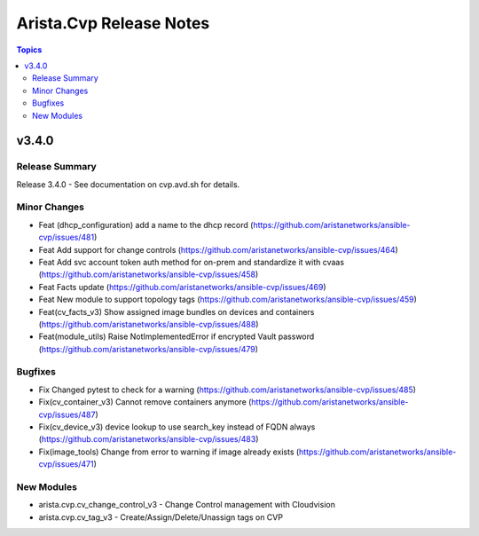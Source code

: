 ========================
Arista.Cvp Release Notes
========================

.. contents:: Topics


v3.4.0
======

Release Summary
---------------

Release 3.4.0 - See documentation on cvp.avd.sh for details.


Minor Changes
-------------

- Feat (dhcp_configuration) add a name to the dhcp record (https://github.com/aristanetworks/ansible-cvp/issues/481)
- Feat Add support for change controls (https://github.com/aristanetworks/ansible-cvp/issues/464)
- Feat Add svc account token auth method for on-prem and standardize it with cvaas (https://github.com/aristanetworks/ansible-cvp/issues/458)
- Feat Facts update (https://github.com/aristanetworks/ansible-cvp/issues/469)
- Feat New module to support topology tags (https://github.com/aristanetworks/ansible-cvp/issues/459)
- Feat(cv_facts_v3)  Show assigned image bundles on devices and containers (https://github.com/aristanetworks/ansible-cvp/issues/488)
- Feat(module_utils) Raise NotImplementedError if encrypted Vault password (https://github.com/aristanetworks/ansible-cvp/issues/479)

Bugfixes
--------

- Fix Changed pytest to check for a warning (https://github.com/aristanetworks/ansible-cvp/issues/485)
- Fix(cv_container_v3) Cannot remove containers anymore (https://github.com/aristanetworks/ansible-cvp/issues/487)
- Fix(cv_device_v3) device lookup to use search_key instead of FQDN always (https://github.com/aristanetworks/ansible-cvp/issues/483)
- Fix(image_tools) Change from error to warning if image already exists (https://github.com/aristanetworks/ansible-cvp/issues/471)

New Modules
-----------

- arista.cvp.cv_change_control_v3 - Change Control management with Cloudvision
- arista.cvp.cv_tag_v3 - Create/Assign/Delete/Unassign tags on CVP

